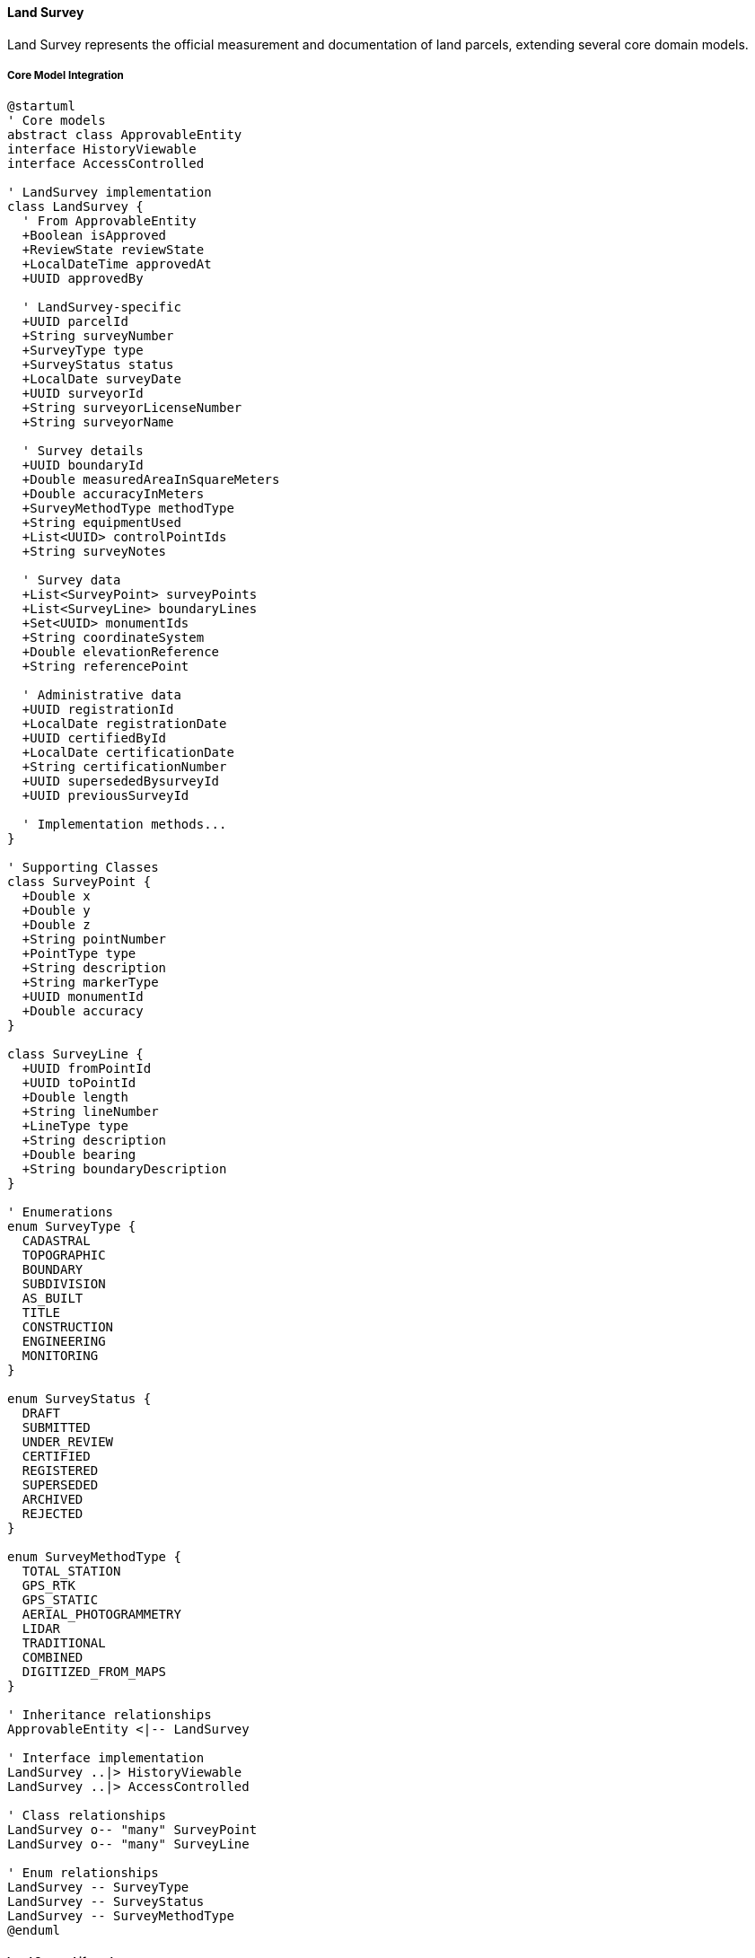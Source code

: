 ==== Land Survey

Land Survey represents the official measurement and documentation of land parcels, extending several core domain models.

===== Core Model Integration

[plantuml]
----
@startuml
' Core models
abstract class ApprovableEntity
interface HistoryViewable
interface AccessControlled

' LandSurvey implementation
class LandSurvey {
  ' From ApprovableEntity
  +Boolean isApproved
  +ReviewState reviewState
  +LocalDateTime approvedAt
  +UUID approvedBy
  
  ' LandSurvey-specific
  +UUID parcelId
  +String surveyNumber
  +SurveyType type
  +SurveyStatus status
  +LocalDate surveyDate
  +UUID surveyorId
  +String surveyorLicenseNumber
  +String surveyorName
  
  ' Survey details
  +UUID boundaryId
  +Double measuredAreaInSquareMeters
  +Double accuracyInMeters
  +SurveyMethodType methodType
  +String equipmentUsed
  +List<UUID> controlPointIds
  +String surveyNotes
  
  ' Survey data
  +List<SurveyPoint> surveyPoints
  +List<SurveyLine> boundaryLines
  +Set<UUID> monumentIds
  +String coordinateSystem
  +Double elevationReference
  +String referencePoint
  
  ' Administrative data
  +UUID registrationId
  +LocalDate registrationDate
  +UUID certifiedById
  +LocalDate certificationDate
  +String certificationNumber
  +UUID supersededBysurveyId
  +UUID previousSurveyId
  
  ' Implementation methods...
}

' Supporting Classes
class SurveyPoint {
  +Double x
  +Double y
  +Double z
  +String pointNumber
  +PointType type
  +String description
  +String markerType
  +UUID monumentId
  +Double accuracy
}

class SurveyLine {
  +UUID fromPointId
  +UUID toPointId
  +Double length
  +String lineNumber
  +LineType type
  +String description
  +Double bearing
  +String boundaryDescription
}

' Enumerations
enum SurveyType {
  CADASTRAL
  TOPOGRAPHIC
  BOUNDARY
  SUBDIVISION
  AS_BUILT
  TITLE
  CONSTRUCTION
  ENGINEERING
  MONITORING
}

enum SurveyStatus {
  DRAFT
  SUBMITTED
  UNDER_REVIEW
  CERTIFIED
  REGISTERED
  SUPERSEDED
  ARCHIVED
  REJECTED
}

enum SurveyMethodType {
  TOTAL_STATION
  GPS_RTK
  GPS_STATIC
  AERIAL_PHOTOGRAMMETRY
  LIDAR
  TRADITIONAL
  COMBINED
  DIGITIZED_FROM_MAPS
}

' Inheritance relationships
ApprovableEntity <|-- LandSurvey

' Interface implementation
LandSurvey ..|> HistoryViewable
LandSurvey ..|> AccessControlled

' Class relationships
LandSurvey o-- "many" SurveyPoint
LandSurvey o-- "many" SurveyLine

' Enum relationships
LandSurvey -- SurveyType
LandSurvey -- SurveyStatus
LandSurvey -- SurveyMethodType
@enduml
----

===== Land Survey Lifecycle

[plantuml]
----
@startuml
[*] --> Draft : create

state Draft {
  state "Initial Data Entry" as Initial
  state "Field Work" as FieldWork
  state "Data Processing" as Processing
  state "Validation" as Validation
  
  [*] --> Initial
  Initial --> FieldWork : conduct survey
  FieldWork --> Processing : process data
  Processing --> Validation : validate
  Validation --> [*] : ready for submission
  Validation --> Initial : needs revision
}

Draft --> Submitted : submit for review
Submitted --> UnderReview : assign reviewer
UnderReview --> Revisions : request changes
Revisions --> Submitted : resubmit
UnderReview --> Rejected : reject
UnderReview --> Certified : certify

Certified --> Registered : register
Registered --> Active : activate

state Active {
  state "Valid Survey" as Valid
  state "Reference For Others" as Reference
  
  [*] --> Valid
  Valid --> Reference : use as reference
  Reference --> Valid
}

Active --> Superseded : new survey
Superseded --> Archived : archive
Rejected --> Archived : archive after rejection
Archived --> [*]
@enduml
----

===== Survey Process

[plantuml]
----
@startuml
|Licensed Surveyor|
start
:Receive survey request;
:Review existing documentation;
:Create survey plan;

|Field Team|
:Establish control points;
:Survey site boundaries;
:Collect topographic data;
:Document landmarks and monuments;

|Survey Office|
:Process field data;
:Create draft survey map;
:Calculate areas and dimensions;
:Prepare survey report;

|Licensed Surveyor|
:Review survey results;
:Verify survey accuracy;
:Certify survey;

|System|
:Validate survey data;
if (Valid?) then (yes)
  :Create LandSurvey entity
  extending ApprovableEntity;
  :Set reviewState = SUBMITTED;
else (no)
  :Return validation errors;
  |Survey Office|
  :Correct survey data;
  note right
    Return to validation
  end note
endif

|Land Registry Officer|
:Review survey submission;
:Verify surveyor credentials;
:Check control points;
:Verify boundary references;

if (Survey Compliant?) then (yes)
  :Approve survey;
else (no)
  :Return with comments;
  |Licensed Surveyor|
  :Address issues;
  note right
    Return to review
  end note
endif

|System|
:Register survey;
:Update land parcel references;
:Publish survey registration event;

|Land Registry|
:Issue survey certificate;
:Archive survey documents;

stop
@enduml
----

===== Survey Data Collection

[plantuml]
----
@startuml
participant "SurveyService" as Service
participant "LandSurvey" as Survey
participant "SurveyDataCollector" as Collector
participant "CoordinateTransformer" as Coords
participant "AccuracyValidator" as Validator

Service -> Survey : collectFieldData(surveyor, equipment)
activate Survey

Survey -> Collector : initializeDataCollection(equipment)
activate Collector
Survey <-- Collector : collector
deactivate Collector

Survey -> Collector : collectControlPoints()
activate Collector
Survey <-- Collector : controlPoints
deactivate Collector

loop for each boundary point
  Survey -> Collector : collectBoundaryPoint()
  activate Collector
  
  Collector -> Collector : recordRawMeasurements()
  Collector -> Coords : transformToCoordinateSystem(rawData)
  activate Coords
  Collector <-- Coords : coordinates
  deactivate Coords
  
  Survey <-- Collector : boundaryPoint
  deactivate Collector
  
  Survey -> Survey : addSurveyPoint(boundaryPoint)
end

Survey -> Validator : validatePointAccuracy(points)
activate Validator
Survey <-- Validator : accuracyResult
deactivate Validator

alt Accuracy meets standards
  Survey -> Survey : finalizeFieldData()
  Survey -> Survey : calculateBoundaryLines()
  Service <-- Survey : completedSurvey
else Accuracy below standards
  Survey -> Survey : flagAccuracyIssues(accuracyResult)
  Service <-- Survey : surveyWithAccuracyIssues
end

deactivate Survey
@enduml
----

===== HistoryViewable Implementation

LandSurvey implements the HistoryViewable interface:

[plantuml]
----
@startuml
participant "SurveyUI" as UI
participant "SurveyHistoryService" as History
participant "LandSurvey\nimplements HistoryViewable" as Survey
participant "EntityVersionRepository" as Versions
participant "SurveyChangeRepository" as Changes

UI -> History : getSurveyHistory(surveyId)
activate History

History -> Survey : getChangeHistory()
activate Survey
Survey -> Changes : findByEntityTypeAndEntityId("LandSurvey", id)
activate Changes
Survey <-- Changes : changeRecords
deactivate Changes
History <-- Survey : changeHistory
deactivate Survey

History -> Survey : getHistorySnapshot(timestamp)
activate Survey
Survey -> Versions : findByEntityTypeAndEntityIdAndTimestamp("LandSurvey", id, timestamp)
activate Versions
Survey <-- Versions : versionData
deactivate Versions
History <-- Survey : snapshotAtPointInTime
deactivate Survey

UI <- History : surveyHistoryData
deactivate History

UI -> History : compareSurveyVersions(surveyId, date1, date2)
activate History

History -> Survey : getHistorySnapshot(date1)
activate Survey
History <-- Survey : snapshot1
deactivate Survey

History -> Survey : getHistorySnapshot(date2)
activate Survey
History <-- Survey : snapshot2
deactivate Survey

History -> History : compareSurveyBoundaries(snapshot1, snapshot2)
History -> History : generateChangeSummary()

UI <-- History : surveyComparisonReport
deactivate History
@enduml
----

===== Boundary Adjustment Process

[plantuml]
----
@startuml
participant "SurveyService" as Service
participant "LandSurvey" as Survey
participant "LandParcel" as Parcel
participant "BoundaryService" as Boundary
participant "DomainEventPublisher" as Events

Service -> Survey : initiateBoundaryAdjustment(parcelId, adjustmentReason)
activate Survey

Survey -> Parcel : getParcel(parcelId)
activate Parcel
Survey <-- Parcel : parcel
deactivate Parcel

Survey -> Survey : getLatestSurvey(parcelId)
activate Survey
Survey <-- Survey : previousSurvey
deactivate Survey

Survey -> Survey : createAdjustmentSurvey(previousSurvey)
Survey -> Survey : setPreviousSurveyId(previousSurvey.id)
Survey -> Survey : setAdjustmentReason(adjustmentReason)

Service <-- Survey : adjustmentSurvey
deactivate Survey

Service -> Survey : recordBoundaryChanges(newBoundaryPoints)
activate Survey

Survey -> Survey : validateNewBoundary(newBoundaryPoints)
Survey -> Boundary : calculateAdjustments(previousBoundary, newBoundary)
activate Boundary
Survey <-- Boundary : adjustmentCalculations
deactivate Boundary

Survey -> Survey : recordAdjustmentData(adjustmentCalculations)

Service <-- Survey : updatedAdjustmentSurvey
deactivate Survey

Service -> Survey : submitAdjustmentForApproval()
activate Survey

Survey -> Survey : setReviewState(PENDING)
Survey -> Events : publish(BoundaryAdjustmentSubmittedEvent)

Service <-- Survey : surveySubmitted
deactivate Survey
@enduml
----

===== AccessControlled Implementation

LandSurvey implements the AccessControlled interface:

[plantuml]
----
@startuml
participant "SecurityService" as Security
participant "LandSurvey\nimplements AccessControlled" as Survey
participant "AccessControlRepository" as ACRepo
participant "UserRepository" as Users

Security -> Survey : hasPermission(user, Permission.EDIT)
activate Survey

Survey -> Survey : getAccessControlList()
activate Survey
Survey -> ACRepo : findByEntityTypeAndEntityId("LandSurvey", id)
activate ACRepo
Survey <-- ACRepo : accessControlEntries
deactivate ACRepo
Survey <-- Survey : entries
deactivate Survey

alt Direct permission exists
  Survey -> Survey : checkDirectPermission(user, entries, Permission.EDIT)
  Survey -> Survey : return true/false based on direct permission
else Check surveyor permission
  Survey -> Survey : isSurveyor(user, surveyorId)
  alt User is surveyor
    Survey -> Survey : return true (surveyor has implicit EDIT permission)
  else User is not surveyor
    Survey -> Users : findRolesForUser(user.id)
    activate Users
    Survey <-- Users : userRoles
    deactivate Users
    
    Survey -> Survey : hasRequiredRole(userRoles)
    Note right: Checks for LAND_REGISTRY_OFFICER or SURVEYOR roles
    
    Survey -> Survey : return true/false based on role check
  end
end

Security <-- Survey : permissionResult
deactivate Survey
@enduml
----

===== Land Survey Data Model

[plantuml]
----
@startuml
' Core models
abstract class ApprovableEntity
interface HistoryViewable
interface AccessControlled

' Supporting Classes
class SurveyPoint {
  +UUID id
  +UUID surveyId
  +Double x
  +Double y
  +Double z
  +String pointNumber
  +PointType type
  +String description
  +String markerType
  +UUID monumentId
  +Double accuracy
  +LocalDateTime recordedAt
  +UUID recordedBy
  +SurveySession sessionId
}

class SurveyLine {
  +UUID id
  +UUID surveyId
  +UUID fromPointId
  +UUID toPointId
  +Double length
  +String lineNumber
  +LineType type
  +String description
  +Double bearing
  +String boundaryDescription
  +String boundaryMarkers
  +Boolean isDisputed
  +String adjacentParcelId
}

class SurveyMonument {
  +UUID id
  +String monumentNumber
  +MonumentType type
  +String description
  +Point location
  +String materialType
  +LocalDate installedDate
  +UUID installedBy
  +String referenceDescription
  +String photoKeys
  +Boolean isOfficial
  +String registrationNumber
}

' LandSurvey implementation
class LandSurvey {
  ' From ApprovableEntity
  +Boolean isApproved
  +ReviewState reviewState
  +LocalDateTime approvedAt
  +UUID approvedBy
  
  ' LandSurvey-specific
  +UUID parcelId
  +String surveyNumber
  +SurveyType type
  +SurveyStatus status
  +LocalDate surveyDate
  +UUID surveyorId
  +String surveyorLicenseNumber
  +String surveyorName
  
  ' Survey details
  +UUID boundaryId
  +Double measuredAreaInSquareMeters
  +Double accuracyInMeters
  +SurveyMethodType methodType
  +String equipmentUsed
  +List<UUID> controlPointIds
  +String surveyNotes
  
  ' Survey data
  +List<SurveyPoint> surveyPoints
  +List<SurveyLine> boundaryLines
  +Set<UUID> monumentIds
  +String coordinateSystem
  +Double elevationReference
  +String referencePoint
  
  ' Administrative data
  +UUID registrationId
  +LocalDate registrationDate
  +UUID certifiedById
  +LocalDate certificationDate
  +String certificationNumber
  +UUID supersededBysurveyId
  +UUID previousSurveyId
  
  ' Digital resources
  +String fieldNotesDocumentId
  +String rawDataFileId
  +String processedDataFileId
  +String surveyMapDocumentId
  +String certificateDocumentId
  
  ' Methods
  +Boolean validateSurveyData()
  +Double calculateArea()
  +Double calculatePerimeter()
  +List<ConflictPoint> detectBoundaryConflicts()
  +void addSurveyPoint(SurveyPoint point)
  +void addBoundaryLine(SurveyLine line)
  +Boolean isClosed()
  +Map<String, Double> generateStatistics()
  +Boolean hasMinimumRequiredPoints()
  +SurveyValidationResult validateAgainstStandards()
  +SurveyComparisonResult compareWithPriorSurvey()
  +List<SurveyAdjustment> getAdjustments()
}

' Enumerations
enum SurveyType {
  CADASTRAL
  TOPOGRAPHIC
  BOUNDARY
  SUBDIVISION
  AS_BUILT
  TITLE
  CONSTRUCTION
  ENGINEERING
  MONITORING
}

enum SurveyStatus {
  DRAFT
  SUBMITTED
  UNDER_REVIEW
  CERTIFIED
  REGISTERED
  SUPERSEDED
  ARCHIVED
  REJECTED
}

enum SurveyMethodType {
  TOTAL_STATION
  GPS_RTK
  GPS_STATIC
  AERIAL_PHOTOGRAMMETRY
  LIDAR
  TRADITIONAL
  COMBINED
  DIGITIZED_FROM_MAPS
}

enum PointType {
  BOUNDARY
  CONTROL
  REFERENCE
  TOPOGRAPHIC
  FEATURE
  MONUMENT
  TEMPORARY
}

enum LineType {
  BOUNDARY
  EASEMENT
  REFERENCE
  CONSTRUCTION
  PROPOSED
  HISTORICAL
}

enum MonumentType {
  CONCRETE_MARKER
  METAL_PIN
  IRON_PIPE
  REBAR
  STONE
  BRASS_CAP
  NAIL
  DRILL_HOLE
  NATURAL_OBJECT
}

' Inheritance relationships
ApprovableEntity <|-- LandSurvey

' Interface implementation
LandSurvey ..|> HistoryViewable
LandSurvey ..|> AccessControlled

' Class relationships
LandSurvey o-- "many" SurveyPoint
LandSurvey o-- "many" SurveyLine
LandSurvey o-- "many" SurveyMonument

' Enum relationships
LandSurvey -- SurveyType
LandSurvey -- SurveyStatus
LandSurvey -- SurveyMethodType
SurveyPoint -- PointType
SurveyLine -- LineType
SurveyMonument -- MonumentType
@enduml
----

===== Land Survey Events

[plantuml]
----
@startuml
class SurveyCreatedEvent {
  +UUID surveyId
  +UUID parcelId
  +String surveyNumber
  +SurveyType type
  +UUID surveyorId
  +LocalDateTime timestamp
  +UUID actorId
}

class SurveySubmittedEvent {
  +UUID surveyId
  +UUID parcelId
  +String surveyNumber
  +String surveyorName
  +LocalDateTime timestamp
  +UUID actorId
}

class SurveyCertifiedEvent {
  +UUID surveyId
  +UUID parcelId
  +String surveyNumber
  +UUID certifiedById
  +String certificationNumber
  +LocalDateTime timestamp
  +UUID actorId
}

class SurveyRegisteredEvent {
  +UUID surveyId
  +UUID parcelId
  +String surveyNumber
  +String registrationNumber
  +LocalDateTime timestamp
  +UUID actorId
}

class SurveySupersededEvent {
  +UUID oldSurveyId
  +UUID newSurveyId
  +UUID parcelId
  +String oldSurveyNumber
  +String newSurveyNumber
  +String supersedingReason
  +LocalDateTime timestamp
  +UUID actorId
}

class SurveyAreaAdjustedEvent {
  +UUID surveyId
  +UUID parcelId
  +Double oldAreaInSquareMeters
  +Double newAreaInSquareMeters
  +Double areaDifferencePercentage
  +String adjustmentReason
  +LocalDateTime timestamp
  +UUID actorId
}

abstract class DomainEvent
DomainEvent <|-- SurveyCreatedEvent
DomainEvent <|-- SurveySubmittedEvent
DomainEvent <|-- SurveyCertifiedEvent
DomainEvent <|-- SurveyRegisteredEvent
DomainEvent <|-- SurveySupersededEvent
DomainEvent <|-- SurveyAreaAdjustedEvent
@enduml
----
